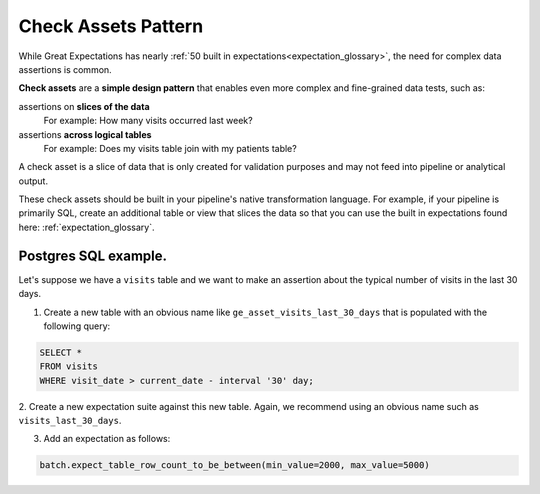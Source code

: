 .. _check_assets_reference:

############################
Check Assets Pattern
############################

While Great Expectations has nearly :ref:`50 built in expectations<expectation_glossary>`, the need for complex data assertions is common.

**Check assets** are a **simple design pattern** that enables even more complex and fine-grained data tests, such as:

assertions on **slices of the data**
  For example: How many visits occurred last week?

assertions **across logical tables**
  For example: Does my visits table join with my patients table?

A check asset is a slice of data that is only created for validation purposes and may not feed into pipeline or analytical output.

These check assets should be built in your pipeline\'s native transformation language.
For example, if your pipeline is primarily SQL, create an additional table or view that slices the data so that you can use the built in expectations found here: :ref:`expectation_glossary`.

-----------------------
Postgres SQL example.
-----------------------

Let's suppose we have a ``visits`` table and we want to make an assertion about the typical number of visits in the last 30 days.

1. Create a new table with an obvious name like ``ge_asset_visits_last_30_days`` that is populated with the following query:

.. code-block:: SQL

    SELECT *
    FROM visits
    WHERE visit_date > current_date - interval '30' day;

2. Create a new expectation suite against this new table.
Again, we recommend using an obvious name such as ``visits_last_30_days``.

3. Add an expectation as follows:

.. code-block:: python

    batch.expect_table_row_count_to_be_between(min_value=2000, max_value=5000)
